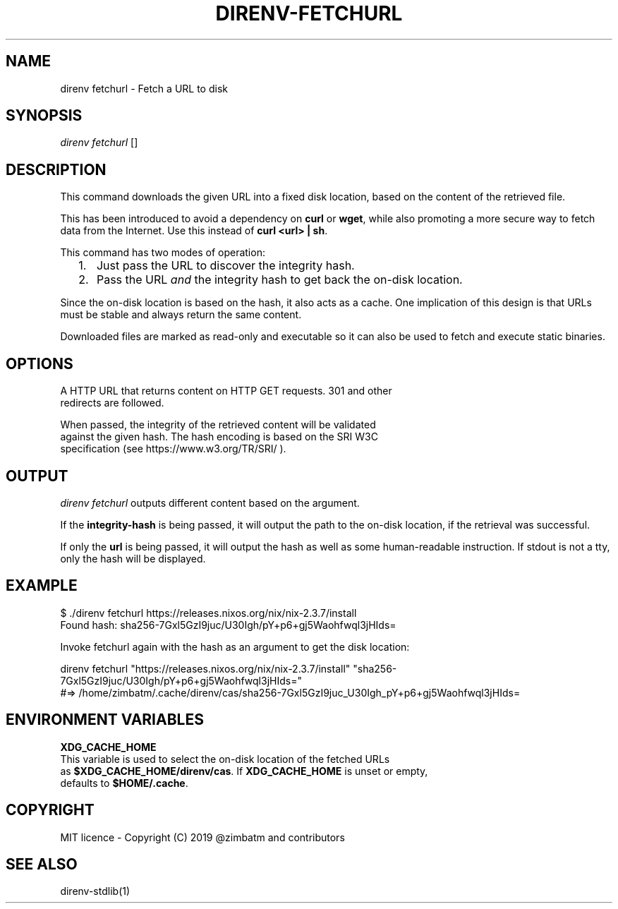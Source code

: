.nh
.TH DIRENV-FETCHURL 1 "2019" direnv "User Manuals"
.SH NAME
direnv fetchurl \- Fetch a URL to disk

.SH SYNOPSIS
\fIdirenv fetchurl\fP  []

.SH DESCRIPTION
This command downloads the given URL into a fixed disk location, based on the
content of the retrieved file.

.PP
This has been introduced to avoid a dependency on \fBcurl\fR or \fBwget\fR, while also
promoting a more secure way to fetch data from the Internet. Use this instead
of \fBcurl <url> | sh\fR\&.

.PP
This command has two modes of operation:
.IP "  1." 5
Just pass the URL to discover the integrity hash.
.IP "  2." 5
Pass the URL \fIand\fP the integrity hash to get back the on-disk location.

.PP
Since the on-disk location is based on the hash, it also acts as a cache. One
implication of this design is that URLs must be stable and always return the
same content.

.PP
Downloaded files are marked as read-only and executable so it can also be used
to fetch and execute static binaries.

.SH OPTIONS

    A HTTP URL that returns content on HTTP GET requests. 301 and other
    redirects are followed.

.PP

    When passed, the integrity of the retrieved content will be validated
    against the given hash. The hash encoding is based on the SRI W3C
    specification (see https://www.w3.org/TR/SRI/ ).

.SH OUTPUT
\fIdirenv fetchurl\fP outputs different content based on the argument.

.PP
If the \fBintegrity-hash\fR is being passed, it will output the path to the
on-disk location, if the retrieval was successful.

.PP
If only the \fBurl\fR is being passed, it will output the hash as well as some
human-readable instruction. If stdout is not a tty, only the hash will be
displayed.

.SH EXAMPLE
.EX
$ ./direnv fetchurl https://releases.nixos.org/nix/nix-2.3.7/install
Found hash: sha256-7Gxl5GzI9juc/U30Igh/pY+p6+gj5Waohfwql3jHIds=

Invoke fetchurl again with the hash as an argument to get the disk location:

  direnv fetchurl "https://releases.nixos.org/nix/nix-2.3.7/install" "sha256-7Gxl5GzI9juc/U30Igh/pY+p6+gj5Waohfwql3jHIds="
  #=> /home/zimbatm/.cache/direnv/cas/sha256-7Gxl5GzI9juc_U30Igh_pY+p6+gj5Waohfwql3jHIds=
.EE

.SH ENVIRONMENT VARIABLES
\fBXDG_CACHE_HOME\fP
    This variable is used to select the on-disk location of the fetched URLs
    as \fB$XDG_CACHE_HOME/direnv/cas\fR\&. If \fBXDG_CACHE_HOME\fP is unset or empty,
    defaults to \fB$HOME/.cache\fR\&.

.SH COPYRIGHT
MIT licence - Copyright (C) 2019 @zimbatm and contributors

.SH SEE ALSO
direnv-stdlib(1)
